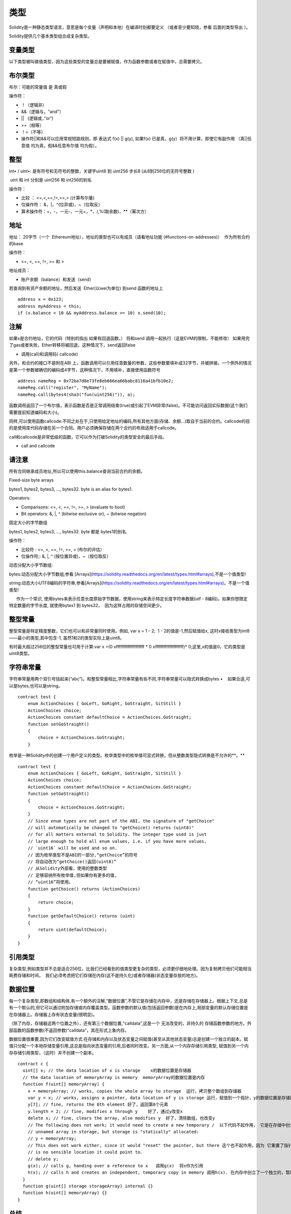 #######
类型
#######

Solidity是一种静态类型语言，意思是每个变量（声明和本地）在编译时刻都要定义 （或者至少要知晓，参看 后面的类型导出 ）。

Solidity提供几个基本类型组合成复杂类型。

*******
变量类型
*******

以下类型被叫做值类型，因为这些类型的变量总是要被赋值，作为函数参数或者在赋值中，总需要拷贝。

*******
布尔类型
*******

布尔：可能的常量值 是 真或假

操作符：

- ！（逻辑非）


- &&（逻辑与，“and"）


- ||   (逻辑或，”or“)


- ==（相等）


- ！=（不等）


- 操作符||和&&可以应用常规短路规则，即 表达式 f(x) || g(y), 如果f(x) 已是真，g(y）将不用计算，即使它有副作用 （真||任意值 均为真，假&&任意布尔值 均为假）。

*******
整型
*******

int• / uint•: 是有符号和无符号的整数，关键字uint8 到 uint256 步长8 (从8到256位的无符号整数 )

 uint 和 int 分别是 uint256 和 int256的别名

操作符：

- 比较 ： <=,<,==,!=,>=,> (计算布尔量)


- 位操作符： &，|，^(位异或)，~（位取反）


- 算术操作符：+，-，一元-，一元+，*，/,%(取余数)，**（幂次方）

*******
地址
*******

地址： 20字节（一个  Ethereum地址），地址的类型也可以有成员（请看地址功能 (#functions-on-addresses)）  作为所有合约的base

操作符：

- <=, <, ==, !=, >= 和 >

地址成员：

- 账户余额（balance）和发送（send）

若查询到有资产余额的地址，然后发送  Ether(以wei为单位) 到send 函数的地址上

::

    address x = 0x123;
    address myAddress = this;
    if (x.balance < 10 && myAddress.balance >= 10) x.send(10);

*******
注解
*******

如果x是合约地址，它的代码（特别的指出 如果有回退函数，） 将和send 调用一起执行（这是EVM的限制，不能修改） 如果用完了gas或者失败，Ether转移将被回退，这种情况下，send返回false

- 调用(call)和调用码( callcode)

另外，和合约的接口不是附在ABI 上，函数调用可以引用任意数量的参数，这些参数要填补成32字节，并被拼接。一个例外的情况是第一个参数被确切的编码成4字节，这种情况下，不用填补，直接使用函数符号

::

    address nameReg = 0x72ba7d8e73fe8eb666ea66babc8116a41bfb10e2;
    nameReg.call("register", "MyName");
    nameReg.call(bytes4(sha3("fun(uint256)")), a);

函数调用返回了一个布尔值，表示函数是否是正常调用结束(true)或引起了EVM异常(false)。不可能访问返回实际数据(这个我们需要提前知道编码和大小)。

同样,可以使用函数callcode:不同之处在于,只使用给定地址的编码,所有其他方面(存储、余额…)取自于当前的合约。callcode的目的是使用库代码存储在另一个合同。用户必须确保存储在两个合约的布局适用于callcode。

call和callcode是非常低级的函数，它可以作为打破Solidity的类型安全的最后手段。

- call and callcode

*******
请注意
*******

所有合同继承成员地址,所以可以使用this.balance查询当前合约的余额。


Fixed-size byte arrays

bytes1, bytes2, bytes3, ..., bytes32. byte is an alias for bytes1.

Operators:

- Comparisons: <=, <, ==, !=, >=, > (evaluate to bool)


- Bit operators: &, |, ^ (bitwise exclusive or), ~ (bitwise negation)

固定大小的字节数组

bytes1, bytes2, bytes3, ..., bytes32. byte 都是 bytes1的别名.

操作符：

- 比较符 : <=, <, ==, !=, >=, > (布尔的评估）


- 位操作符;: &, |, ^ (按位置异或)，~（按位取反）

动态分配大小字节数组:

bytes:动态分配大小字节数组,参看 [Arrays](https://solidity.readthedocs.org/en/latest/types.html#arrays),不是一个值类型!

string:动态大小UTF8编码的字符串,参看[Arrays](https://solidity.readthedocs.org/en/latest/types.html#arrays)。不是一个值类型!

      作为一个常识, 使用bytes来表示任意长度原始字节数据，使用string来表示特定长度字符串数据(utf - 8编码)。如果你想限定特定数量的字节长度, 就使用bytes1 到 bytes32，  因为这样占用的存储空间更少。

*******
整型常量
*******

整型常量是特定精度整数，它们也可以和非常量同时使用。例如, var x = 1 - 2;  1 - 2的值是-1,然后赋值给x, 这时x接收类型为int8——最小的类型,其中包含-1, 虽然1和2的类型实际上是uint8。

有时最大超过256位的整型常量也可用于计算:var x =(0 xffffffffffffffffffff * 0 xffffffffffffffffffff)* 0;这里,x的值是0，它的类型是uint8类型。

*******
字符串常量
*******

字符串常量用两个双引号括起来(“abc”)。和整型常量相比,字符串常量有些不同,字符串常量可以隐式转换成bytes •    如果合适,可以是bytes,也可以是string。

::

    contract test {
        enum ActionChoices { GoLeft, GoRight, GoStraight, SitStill }
        ActionChoices choice;
        ActionChoices constant defaultChoice = ActionChoices.GoStraight;
        function setGoStraight()
        {
            choice = ActionChoices.GoStraight;
        }

枚举是一种Solidity中的创建一个用户定义的类型。枚举类型中的枚举值可显式转换，但从整数类型隐式转换是不允许的**。**


::

    contract test {
        enum ActionChoices { GoLeft, GoRight, GoStraight, SitStill }
        ActionChoices choice;
        ActionChoices constant defaultChoice = ActionChoices.GoStraight;
        function setGoStraight()
        {
            choice = ActionChoices.GoStraight;
        }
        // Since enum types are not part of the ABI, the signature of "getChoice"
        // will automatically be changed to "getChoice() returns (uint8)"
        // for all matters external to Solidity. The integer type used is just
        // large enough to hold all enum values, i.e. if you have more values,
        // `uint16` will be used and so on.
        // 因为枚举类型不是ABI的一部分,“getChoice”的符号
        // 将自动改为“getChoice()返回(uint8)”
        // 从Solidity外部看，使用的整数类型
        // 足够容纳所有枚举值,但如果你有更多的值,
        // “uint16”将使用。
        function getChoice() returns (ActionChoices)
        {
            return choice;
        }
        function getDefaultChoice() returns (uint)
        {
            return uint(defaultChoice);
        }
    }

*******
引用类型
*******

复杂类型,例如类型并不总是适合256位，比我们已经看到的值类型更复杂的类型，必须更仔细地处理。因为复制拷贝他们可能相当耗费存储和时间，  我们必须考虑把它们存储在内存(这不是持久化)或者存储器(状态变量存放的地方)。

*******
数据位置
*******

每一个复杂类型,即数组和结构体,有一个额外的注解,“数据位置”,不管它是存储在内存中，还是存储在存储器上。根据上下文,总是有一个默认的,但它可以通过附加存储或内存覆盖类型。函数参数的默认值(包括返回参数)是在内存上,局部变量的默认存储位置是在存储器上。存储器上存有状态变量(很明显)。

（除了内存，存储器这两个位置之外），还有第三个数据位置,“calldata”,这是一个 无法改变的，非持久的 存储函数参数的地方。外部函数的函数参数(不返回参数)“calldata”，其在形式上象内存。

数据位置很重要,因为它们改变赋值方式:在存储和内存以及状态变量之间赋值(甚至从其他状态变量)总是创建一个独立的副本。赋值只分配一个本地存储变量引用,这总是指向状态变量的引用,后者同时改变。另一方面,从一个内存存储引用类型, 赋值到另一个内存存储引用类型，（这时）并不创建一个副本。

::

    contract c {
      uint[] x; // the data location of x is storage    x的数据位置是存储器
      // the data location of memoryArray is memory  memoryArray的数据位置是内存
      function f(uint[] memoryArray) {
        x = memoryArray; // works, copies the whole array to storage  运行，拷贝整个数组到存储器
        var y = x; // works, assigns a pointer, data location of y is storage 运行，赋值到一个指针，y的数据位置是存储器
        y[7]; // fine, returns the 8th element 好了，返回第8个元素
        y.length = 2; // fine, modifies x through y    好了，通过y改变x
        delete x; // fine, clears the array, also modifies y  好了，清除数组，也改变y
        // The following does not work; it would need to create a new temporary /  以下代码不起作用， 它是在存储中创立一个临时的未命名的数组，但存储器是“静态”分配的
        // unnamed array in storage, but storage is "statically" allocated:
        // y = memoryArray;
        // This does not work either, since it would "reset" the pointer, but there 这个也不起作用，因为 它重置了指针， 但已经没有相应的位置可以指向
        // is no sensible location it could point to.
        // delete y;
        g(x); // calls g, handing over a reference to x   调用g(x)  将x作为引用
        h(x); // calls h and creates an independent, temporary copy in memory 调用h(x). 在内存中创立了一个独立的，暂时的拷贝
      }
      function g(uint[] storage storageArray) internal {}
      function h(uint[] memoryArray) {}
    }

*******
总结
*******

强制数据位置:

- 外部函数的参数(不返回):calldata


- 状态变量:存储器

默认数据位置:

- 函数（有返回）的参数:内存


- 其他所有局部变量:存储器

*******
数组
*******

数组是可以在编译时固定大小的，也可以是动态的。对于存储器数组来说，成员类型可以是任意的(也可以是其他数组，映射或结构)。对于内存数组来说 ,成员类型不能是一个映射；如果是公开可见的函数参数，成员类型是必须是ABI类型的。

固定大小k的数组和基本类型T，可以写成T[k],  动态数组写成 T[ ] 。例如, 有5个基本类型为uint 的动态数组的数组 可以写成uint[ ][5]  ( 注意,和一些其他语言相比，这里的符号表示次序是反过来的)。为了访问第三动态数组中的第二个uint, 必须使用x[2][1](下标是从零开始的，访问模式和声明模式正好相反, 即x[2]是从右边剔除了一阶)。

*bytes*和 string 是特殊类型的数组。 bytes 类似于byte[ ],但它是紧凑排列在calldata里的。string 等于 bytes ， 但不允许用长度或所以索引访问(现在情况是这样的)。

所以bytes应该优先于byte[ ],因为它效率更高。

**请注意**

如果你想访问字符串s的某个字节,  要使用 bytes(s).length/bytes(s)[7]= ' x ';。记住,你正在访问的低级utf - 8字节表示,而不是单个字符!

成员（函数）：

**length**: 总有 一个称作length的成员（函数）来存放元素的数量。动态数组可以通过改变.length成员（函数），在存储器里来调整大小（不是在内存中）。当试图访问现有长度之外的成员时，这并不是自动被许可的。（数组）一旦创建，内存里的数组大小是固定的(如果是动态的数组,则取决于运行时参数)。

**push** :动态存储数组arrays和字节bytes(不是字符串string)有一个成员函数称作push,可在数组的尾部添加一个元素。函数返回新的长度。

**警告**

到目前为止，还不可以在外部函数中使用数组的数组。

**警告**

由于EVM的局限,不可能从外部函数调用返回的动态内容。合约函数f contract C { function f() returns (uint[]) { ... } }  使用web3.js调用,将有返回值,  但使用Solidity调用，就没有返回值。

现在唯一的解决方法是使用较大的静态尺寸大小的数组。

::

    contract ArrayContract {
      uint[2\20] m_aLotOfIntegers;
      // Note that the following is not a pair of arrays but an array of pairs. 注意下面不是两个数组，而是一个数组，该数组的成员是一对值
      bool[2][] m_pairsOfFlags;
      // newPairs is stored in memory - the default for function arguments  newPairs在内存中存储-这是函数参数的缺省方式
      function setAllFlagPairs(bool[2][] newPairs) {
        // assignment to a storage array replaces the complete array 赋值到一个存储器数组里以替换整个数组
        m_pairsOfFlags = newPairs;
      }
      function setFlagPair(uint index, bool flagA, bool flagB) {
        // access to a non-existing index will throw an exception
        m_pairsOfFlags[index][0] = flagA;
        m_pairsOfFlags[index][1] = flagB;
      }
      function changeFlagArraySize(uint newSize) {
        // if the new size is smaller, removed array elements will be cleared  如果新的尺寸太小，则已经移除的元素将被清除
        m_pairsOfFlags.length = newSize;
      }
      function clear() {
        // these clear the arrays completely
        delete m_pairsOfFlags;
        delete m_aLotOfIntegers;
        // identical effect here
        m_pairsOfFlags.length = 0;
      }
      bytes m_byteData;
      function byteArrays(bytes data) {
        // byte arrays ("bytes") are different as they are stored without padding,  如果没有填充的话，字节数组（"bytes"）和存储时是不同的
        // but can be treated identical to "uint8[]"  但可以转换成 "uint8[]"
        m_byteData = data;
        m_byteData.length += 7;
        m_byteData[3] = 8;
        delete m_byteData[2];
      }
      function addFlag(bool[2] flag) returns (uint) {
        return m_pairsOfFlags.push(flag);
      }
      function createMemoryArray(uint size) returns (bytes) {
        // Dynamic memory arrays are created using `new`: 使用`new`创立动态内存数组
        uint[2][] memory arrayOfPairs = new uint[2][](size);
        // Create a dynamic byte array:  创立动态 byte 数组
        bytes memory b = new bytes(200);
        for (uint i = 0; i < b.length; i++)
          b[i] = byte(i);
        return b;
      }
    }


*******
结构体
*******

Solidity 提供了一种方法来定义新类型的形式结构,如下面的例子所示:

::

    contract CrowdFunding {
      // Defines a new type with two fields. 定义了两个域的新类型
      struct Funder {
        address addr;
        uint amount;
      }
      struct Campaign {
        address beneficiary;
        uint fundingGoal;
        uint numFunders;
        uint amount;
        mapping (uint => Funder) funders;
      }
      uint numCampaigns;
      mapping (uint => Campaign) campaigns;
      function newCampaign(address beneficiary, uint goal) returns (uint campaignID) {
        campaignID = numCampaigns++; // campaignID is return variable  campaignID是返回的变量
        // Creates new struct and saves in storage. We leave out the mapping type. 创建一个新的结构体，保存在存储器里， 保留了映射类型
        campaigns[campaignID] = Campaign(beneficiary, goal, 0, 0);
      }
      function contribute(uint campaignID) {
        Campaign c = campaigns[campaignID];
            // Creates a new temporary memory struct, initialised with the given values 创建了一个新的临时内存结构体，用给定的值进行初始化
            // and copies it over to storage. 拷贝到存储器上
            // Note that you can also use Funder(msg.sender, msg.value) to initialise. 注意你可以使用 Funder(msg.sender, msg.value)来初始化
        c.funders[c.numFunders++] = Funder({addr: msg.sender, amount: msg.value});
        c.amount += msg.value;
      }
      function checkGoalReached(uint campaignID) returns (bool reached) {
        Campaign c = campaigns[campaignID];
        if (c.amount < c.fundingGoal)
          return false;
        c.beneficiary.send(c.amount);
        c.amount = 0;
        return true;
      }
    }

此（例子）合约没有提供众筹合约的完整功能,  但它包含了必要的基本概念，以便（让我们更好地）理解结构体。结构体类型可以是内部映射或者是数组，他们本身也可以包含映射和数组。

通常这是不可能,即一个结构体包含一个自身类型的成员, 虽然结构体本身可以是一个映射的值类型成员。这个限制是必要的, 原因是结构体的大小是有限的。

注意所有的函数中, 结构类型是赋值给一个局部变量(默认存储数据的位置)。这并不复制结构体，仅仅保存了一个引用， 本地变量的赋值最终还是以写进了状态中。

当然,您也可以直接访问结构体的成员变量，而不用赋值到一个局部变量,如campaigns[campaignID].amount = 0.


*******
映射
*******

映射类型被声明为 mapping _KeyType => _ValueType,  _KeyType可以是除了映射以外的其他任何类型，_ValueType可以是任何类型,包括映射。

映射可以被视为初始化的散列表,这样每一个键值都存在, 这些键值在字节表示上是全零。相似性到此为止,尽管:key数据实际上并不是存储在一个映射中,它只有在使用sha3哈希查找值使用。

因此,映射没有长度，也没有一个键或值的被“set”的概念。

映射是只允许为状态变量(在内部函数中作为一个存储引用类型)。

*******
包括左值操作的操作符
*******

如果是一个左值操作(即一个可以赋值给它的变量),可以使用以下的操作符:

a += e相当于 a = a + e。操作符- = * =,/ = % = | = & = ^ = 都有相应的定义。a++和a--相当于a+ = 1 /a - = 1,但是表达式本身还有一个操作前的值。相比之下, --a和++a有相同的影响但返回值改变。

*******
删除
*******

删除一个指定类型的初始值为整数,即相当于a= 0,但是它也可以用于数组,它分配一个动态数组的长度为零或一个静态数组长度相同的所有元素重置。对于结构体,它分配一个struct,重置所有成员。

删除没有影响整体映射(如映射的键可能是任意的,通常是未知的)。如果你删除一个结构,它将重置没有映射的所有成员，也可以是递归的成员,除非它们映射。然而,个别键和他们的映射是可以删除。

重要的是要注意,删除一个a的赋值,  即它存储在一个新的对象。

::

    contract DeleteExample {
      uint data;
      uint[] dataArray;
      function f() {
        uint x = data;
        delete x; // sets x to 0, does not affect data  设置x为0, 不影响data
        delete data; // sets data to 0, does not affect x which still holds a copy  设置data为0,x不受影响，x仍然有一个拷贝
        uint[] y = dataArray;
        delete dataArray; // this sets dataArray.length to zero, but as uint[] is a complex object, also dataArray.length长度是0。但是uint[ ]是一个复杂对象， y受影响，其是存储对象的别名
        // y is affected which is an alias to the storage object
        // On the other hand: "delete y" is not valid, as assignments to local variables 另外， "delete y"是非法的，因为y是赋值到本地变量
        // referencing storage objects can only be made from existing storage objects.引用存储对象仅仅来自于现有的存储对象
      }
    }


*******
基本类型之间的转换
*******

隐式转换
-------

如果一个操作符应用于不同类型,  编译器(就会)试图隐式把操作数的类型，从一种类型转换到其他类型(赋值也是如此)。一般来说,一个隐式的值类型之间的转换是可能的,如果是语义敏感的话，信息不会丢失:unt8可转换成uint16， int128， int256,  但int8不能转换成uint256(因为uint256放不下  如 -1)。此外,无符号整数可以转换成相同或更大的尺寸的bytes ,  但反过来，不行 。任何类型都可以转化为uint160，也可以转换为地址。

*******
显式转换
*******

如果编译器不允许隐式转换，但你知道你在做什么,一个显式的类型转换有时是可能的:

::

    int8 y = 3;
    uint x =uint(y);

这个代码片段结尾 ， x的值是 0xfffff . .fd(64个十六进制字符),-3在256位的二进制补码表示。

如果一个类型是显式地转换为一个更小的类型,高阶位将被移除。

::

    uint32 = 0x12345678;
    uint16 b = uint16(a);/ / *b will be 0x5678 now*  *b现在变成了0x5678，（少了1234）*

*******
类型推导
*******

为方便起见,它并不总是必须显式地指定一个变量的类型,编译器会自动从第一个赋值表达式的变量类型里推断出新变量的类型:

::

    uint20 x = 0 x123;
    var y = x;

在这里,y的类型是uint20。在函数参数或返回参数是不可能使用var（这个关键字）的。

**警告**

这个类型仅仅是从第一次赋值推导得出的,所以以下代码片段的循环是无限的,  因为 i 的类型是uint8， 这种类型的任何值都小于2000。for (var i = 0;< 2000;i+ +){…}